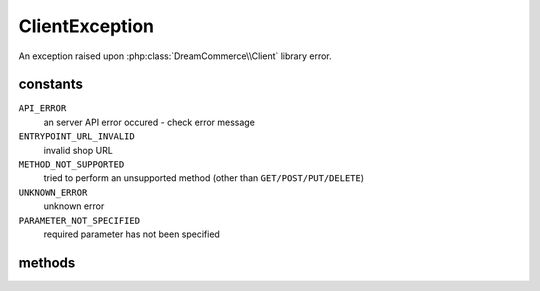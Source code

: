 ClientException
===============
.. php:namespace:: DreamCommerce\Exception
.. php:class:: ClientException

An exception raised upon :php:class:`DreamCommerce\\Client` library error.

constants
*********

``API_ERROR``
    an server API error occured - check error message
``ENTRYPOINT_URL_INVALID``
    invalid shop URL
``METHOD_NOT_SUPPORTED``
    tried to perform an unsupported method (other than ``GET/POST/PUT/DELETE``)
``UNKNOWN_ERROR``
    unknown error
``PARAMETER_NOT_SPECIFIED``
    required parameter has not been specified

methods
*******

.. php:method:: getHttpError()

    Get error message from HTTP request failuer

    :rtype: string
    :returns: error

